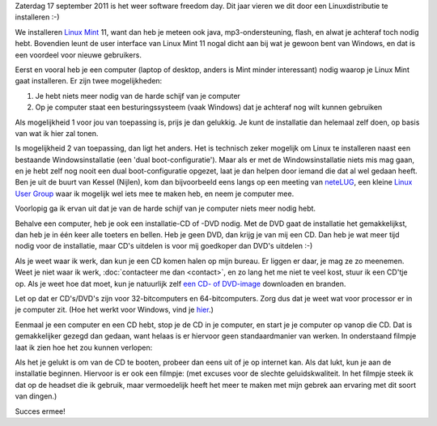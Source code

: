 .. title: Installeer eens een Linuxdistributie
.. slug: node-184
.. date: 2011-09-14 10:51:02
.. tags: opensource,linux,mint,softwarefreedomday
.. link:
.. description: 
.. type: text

Zaterdag 17 september 2011 is het weer software freedom day. Dit
jaar vieren we dit door een Linuxdistributie te installeren :-)

We
installeren `Linux Mint <http://linuxmint.com>`__ 11, want dan heb je
meteen ook java, mp3-ondersteuning, flash, en alwat je achteraf toch
nodig hebt. Bovendien leunt de user interface van Linux Mint 11 nogal
dicht aan bij wat je gewoon bent van Windows, en dat is een voordeel
voor nieuwe gebruikers.

Eerst en vooral heb je een computer (laptop
of desktop, anders is Mint minder interessant) nodig waarop je Linux
Mint gaat installeren. Er zijn twee mogelijkheden:

#. Je hebt niets meer nodig van de harde schijf van je computer
#. Op je computer staat een besturingssysteem (vaak Windows) dat je
   achteraf nog wilt kunnen gebruiken

Als mogelijkheid 1 voor jou van toepassing is, prijs je dan
gelukkig. Je kunt de installatie dan helemaal zelf doen, op basis van
wat ik hier zal tonen.

Is mogelijkheid 2 van toepassing, dan ligt
het anders. Het is technisch zeker mogelijk om Linux te installeren
naast een bestaande Windowsinstallatie (een 'dual boot-configuratie').
Maar als er met de Windowsinstallatie niets mis mag gaan, en je hebt
zelf nog nooit een dual boot-configuratie opgezet, laat je dan helpen
door iemand die dat al wel gedaan heeft. Ben je uit de buurt van Kessel
(Nijlen), kom dan bijvoorbeeld eens langs op een meeting van
`neteLUG <http://netelug.losderover.be>`__, een kleine `Linux User
Group <http://nl.wikipedia.org/wiki/LUG>`__ waar ik mogelijk wel iets
mee te maken heb, en neem je computer mee.

Voorlopig ga ik ervan
uit dat je van de harde schijf van je computer niets meer nodig
hebt.

Behalve een computer, heb je ook een installatie-CD of -DVD
nodig. Met de DVD gaat de installatie het gemakkelijkst, dan heb je in
één keer alle toeters en bellen. Heb je geen DVD, dan krijg je van mij
een CD. Dan heb je wat meer tijd nodig voor de installatie, maar CD's
uitdelen is voor mij goedkoper dan DVD's uitdelen :-)

Als je weet
waar ik werk, dan kun je een CD komen halen op mijn bureau. Er liggen er
daar, je mag ze zo meenemen. Weet je niet waar ik werk, :doc:`contacteer me
dan <contact>`, en zo lang het me niet te veel kost, stuur ik een
CD'tje op. Als je weet hoe dat moet, kun je natuurlijk zelf `een CD- of
DVD-image <http://www.linuxmint.com/download.php>`__ downloaden en
branden.

Let op dat er CD's/DVD's zijn voor 32-bitcomputers en
64-bitcomputers. Zorg dus dat je weet wat voor processor er in je
computer zit. (Hoe het werkt voor Windows, vind je
`hier <http://windows.microsoft.com/nl-BE/windows-vista/32-bit-and-64-bit-Windows-frequently-asked-questions>`__.)

Eenmaal
je een computer en een CD hebt, stop je de CD in je computer, en start
je je computer op vanop die CD. Dat is gemakkelijker gezegd dan gedaan,
want helaas is er hiervoor geen standaardmanier van werken. In
onderstaand filmpje laat ik zien hoe het zou kunnen
verlopen:

.. youtube:: cnVrXh0Spj0

Als
het je gelukt is om van de CD te booten, probeer dan eens uit of je op
internet kan. Als dat lukt, kun je aan de installatie beginnen. Hiervoor
is er ook een filmpje: (met excuses voor de slechte geluidskwaliteit. In
het filmpje steek ik dat op de headset die ik gebruik, maar vermoedelijk
heeft het meer te maken met mijn gebrek aan ervaring met dit soort van
dingen.)

.. youtube:: Y_aZyHTnt7g

Succes
ermee!

